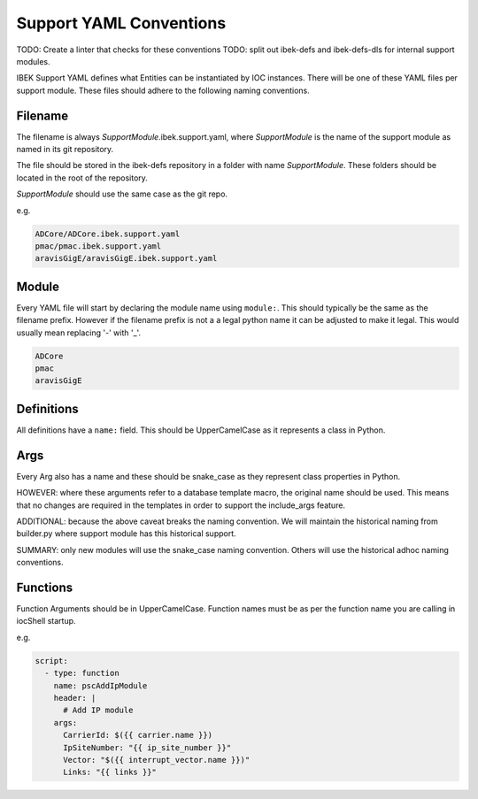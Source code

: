 Support YAML Conventions
========================

TODO: Create a linter that checks for these conventions
TODO: split out ibek-defs and ibek-defs-dls for internal support modules.

IBEK Support YAML defines what Entities can be instantiated
by IOC instances.
There will be one of these YAML files per support module.
These files should adhere to the following naming conventions.

Filename
--------

The filename is always *SupportModule*.ibek.support.yaml, where
*SupportModule* is the name of the support module as named in its git
repository.

The file should be stored in the ibek-defs repository in a folder with
name *SupportModule*. These folders should be located in the root of the
repository.

*SupportModule* should use the same case as the git repo.

e.g.

.. code-block:: text

    ADCore/ADCore.ibek.support.yaml
    pmac/pmac.ibek.support.yaml
    aravisGigE/aravisGigE.ibek.support.yaml

Module
------

Every YAML file will start by declaring the module name using ``module:``.
This should typically
be the same as the filename prefix. However if the filename prefix is not a
a legal python name it can be adjusted to make it legal. This would usually
mean replacing '-' with '_'.

.. code-block:: text

    ADCore
    pmac
    aravisGigE

Definitions
-----------

All definitions have a ``name:`` field. This should be UpperCamelCase as it
represents a class in Python.

Args
----

Every Arg also has a name and these should be snake_case as they represent
class properties in Python.

HOWEVER: where these arguments refer to a database template macro, the original
name should be used. This means that no changes are required in the templates
in order to support the include_args feature.

ADDITIONAL: because the above caveat breaks the naming convention. We will
maintain the historical naming from builder.py where support module has this
historical support.

SUMMARY: only new modules will use the snake_case naming convention. Others
will use the historical adhoc naming conventions.

Functions
---------

Function Arguments should be in UpperCamelCase. Function names must be as
per the function name you are calling in iocShell startup.

e.g.

.. code-block:: yaml

    script:
      - type: function
        name: pscAddIpModule
        header: |
          # Add IP module
        args:
          CarrierId: $({{ carrier.name }})
          IpSiteNumber: "{{ ip_site_number }}"
          Vector: "$({{ interrupt_vector.name }})"
          Links: "{{ links }}"
